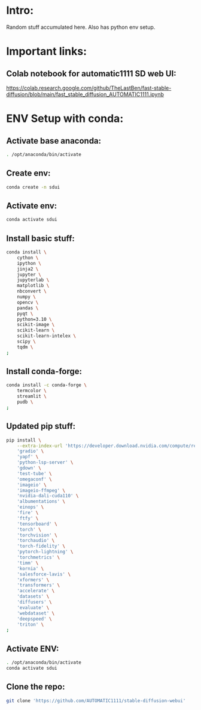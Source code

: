* Intro:
Random stuff accumulated here. Also has python env setup.

* Important links:

** Colab notebook for automatic1111 SD web UI:
https://colab.research.google.com/github/TheLastBen/fast-stable-diffusion/blob/main/fast_stable_diffusion_AUTOMATIC1111.ipynb

* ENV Setup with conda:

** Activate base anaconda:
#+begin_src sh :shebang #!/bin/sh :results output :tangle ./shrc_install.sh
  . /opt/anaconda/bin/activate
#+end_src

** Create env:
#+begin_src sh :shebang #!/bin/sh :results output :tangle ./shrc_install.sh
  conda create -n sdui
#+end_src

** Activate env:
#+begin_src sh :shebang #!/bin/sh :results output :tangle ./shrc_install.sh
  conda activate sdui
#+end_src

** Install basic stuff:
#+begin_src sh :shebang #!/bin/sh :results output :tangle ./shrc_install.sh
  conda install \
      cython \
      ipython \
      jinja2 \
      jupyter \
      jupyterlab \
      matplotlib \
      nbconvert \
      numpy \
      opencv \
      pandas \
      pyqt \
      python=3.10 \
      scikit-image \
      scikit-learn \
      scikit-learn-intelex \
      scipy \
      tqdm \
  ;
#+end_src

** Install conda-forge:
#+begin_src sh :shebang #!/bin/sh :results output :tangle ./shrc_install.sh
  conda install -c conda-forge \
      termcolor \
      streamlit \
      pudb \
  ;
#+end_src

** Updated pip stuff:
#+begin_src sh :shebang #!/bin/sh :results output :tangle ./shrc_install.sh
  pip install \
      --extra-index-url 'https://developer.download.nvidia.com/compute/redist' \
	  'gradio' \
	  'yapf' \
	  'python-lsp-server' \
	  'gdown' \
	  'test-tube' \
	  'omegaconf' \
	  'imageio' \
	  'imageio-ffmpeg' \
	  'nvidia-dali-cuda110' \
	  'albumentations' \
	  'einops' \
	  'fire' \
	  'ftfy' \
	  'tensorboard' \
	  'torch' \
	  'torchvision' \
	  'torchaudio' \
	  'torch-fidelity' \
	  'pytorch-lightning' \
	  'torchmetrics' \
	  'timm' \
	  'kornia' \
	  'salesforce-lavis' \
	  'xformers' \
	  'transformers' \
	  'accelerate' \
	  'datasets' \
	  'diffusers' \
	  'evaluate' \
	  'webdataset' \
	  'deepspeed' \
	  'triton' \
  ;
#+end_src

** Activate ENV:
#+begin_src sh :shebang #!/bin/sh :results output :tangle ./shrc_activate.sh
  . /opt/anaconda/bin/activate
  conda activate sdui
#+end_src

** Clone the repo:
#+begin_src sh :shebang #!/bin/sh :tangle ./shrc_install.sh
  git clone 'https://github.com/AUTOMATIC1111/stable-diffusion-webui'
#+end_src
